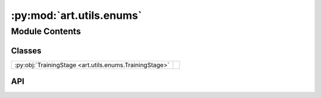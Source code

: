 :py:mod:`art.utils.enums`
===================

.. py:module:: art.utils.enums

.. autodoc2-docstring:: art.utils.enums
   :allowtitles:

Module Contents
---------------

Classes
~~~~~~~

.. list-table::
   :class: autosummary longtable
   :align: left

   * - :py:obj:`TrainingStage <art.utils.enums.TrainingStage>`
     -

API
~~~

.. py:class:: TrainingStage
   :canonical: art.utils.enums.TrainingStage

   Bases: :py:obj:`enum.Enum`

   .. py:attribute:: TRAIN
      :canonical: art.utils.enums.TrainingStage.TRAIN
      :value: 0

      .. autodoc2-docstring:: art.utils.enums.TrainingStage.TRAIN

   .. py:attribute:: VALIDATION
      :canonical: art.utils.enums.TrainingStage.VALIDATION
      :value: 1

      .. autodoc2-docstring:: art.utils.enums.TrainingStage.VALIDATION

   .. py:attribute:: TEST
      :canonical: art.utils.enums.TrainingStage.TEST
      :value: 2

      .. autodoc2-docstring:: art.utils.enums.TrainingStage.TEST
